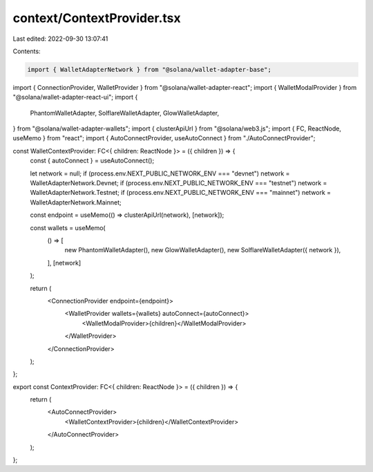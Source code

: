 context/ContextProvider.tsx
===========================

Last edited: 2022-09-30 13:07:41

Contents:

.. code-block:: tsx

    import { WalletAdapterNetwork } from "@solana/wallet-adapter-base";
import { ConnectionProvider, WalletProvider } from "@solana/wallet-adapter-react";
import { WalletModalProvider } from "@solana/wallet-adapter-react-ui";
import {
  PhantomWalletAdapter,
  SolflareWalletAdapter,
  GlowWalletAdapter,
} from "@solana/wallet-adapter-wallets";
import { clusterApiUrl } from "@solana/web3.js";
import { FC, ReactNode, useMemo } from "react";
import { AutoConnectProvider, useAutoConnect } from "./AutoConnectProvider";

const WalletContextProvider: FC<{ children: ReactNode }> = ({ children }) => {
  const { autoConnect } = useAutoConnect();

  let network = null;
  if (process.env.NEXT_PUBLIC_NETWORK_ENV === "devnet") network = WalletAdapterNetwork.Devnet;
  if (process.env.NEXT_PUBLIC_NETWORK_ENV === "testnet") network = WalletAdapterNetwork.Testnet;
  if (process.env.NEXT_PUBLIC_NETWORK_ENV === "mainnet") network = WalletAdapterNetwork.Mainnet;

  const endpoint = useMemo(() => clusterApiUrl(network), [network]);

  const wallets = useMemo(
    () => [
      new PhantomWalletAdapter(),
      new GlowWalletAdapter(),
      new SolflareWalletAdapter({ network }),
    ],
    [network]
  );

  return (
    <ConnectionProvider endpoint={endpoint}>
      <WalletProvider wallets={wallets} autoConnect={autoConnect}>
        <WalletModalProvider>{children}</WalletModalProvider>
      </WalletProvider>
    </ConnectionProvider>
  );
};

export const ContextProvider: FC<{ children: ReactNode }> = ({ children }) => {
  return (
    <AutoConnectProvider>
      <WalletContextProvider>{children}</WalletContextProvider>
    </AutoConnectProvider>
  );
};


